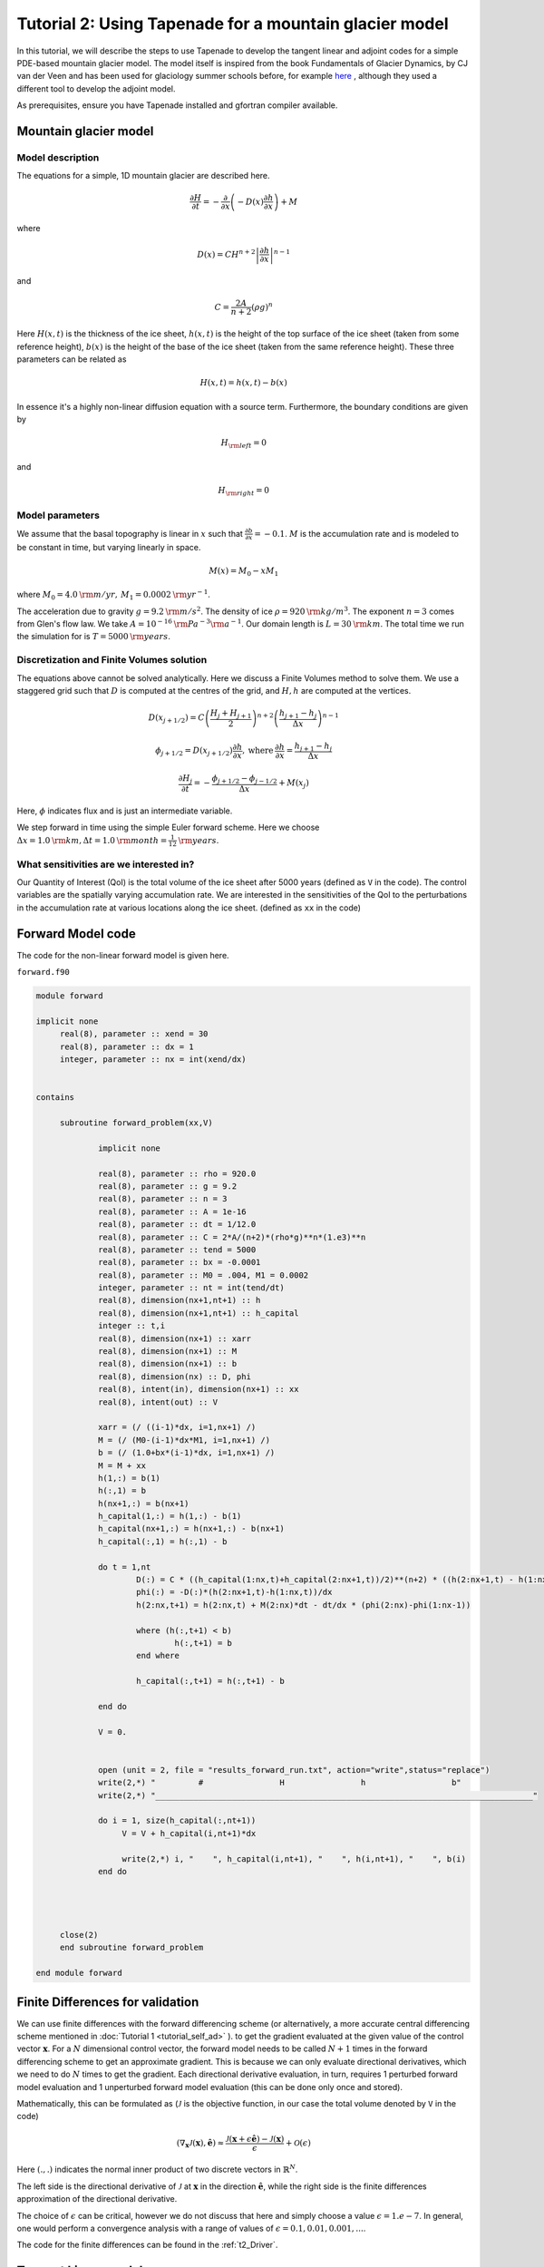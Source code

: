 .. _ad_tutorial_tapenade:

Tutorial 2: Using Tapenade for a mountain glacier model 
********************************************************

In this tutorial, we will describe the steps to use Tapenade to develop the tangent linear and adjoint codes for a simple PDE-based mountain glacier model. The model itself is inspired from the book Fundamentals of Glacier Dynamics, by CJ van der Veen and has been used for glaciology summer schools before, for example `here <http://websrv.cs.umt.edu/isis/index.php/Adjoint_models>`__ , although they used a different tool to develop the adjoint model. 

As prerequisites, ensure you have Tapenade installed and gfortran compiler available.

.. _mountain_glacier_model:

Mountain glacier model
======================

Model description
-----------------

The equations for a simple, 1D mountain glacier are described here. 

.. math::
   \frac{\partial{H}}{\partial{t}} = -\frac{\partial}{\partial x}\left(-D(x)\frac{\partial{h}}{\partial{x}}\right) + M

where 

.. math::
   D(x) = CH^{n+2}\left|\frac{\partial h}{\partial x}\right|^{n-1}

and

.. math::
   C = \frac{2A}{n+2}(\rho g)^n

Here :math:`H(x,t)` is the thickness of the ice sheet, :math:`h(x,t)` is the height of the top surface of the ice sheet (taken from some reference height), :math:`b(x)` is the height of the base of the ice sheet (taken from the same reference height). These three parameters can be related as 

.. math::
   H(x,t) = h(x,t) - b(x)

In essence it's a highly non-linear diffusion equation with a source term. Furthermore, the boundary conditions are given by

.. math::
   H_{\rm left} = 0

and

.. math::
   H_{\rm right} = 0

Model parameters
----------------

We assume that the basal topography is linear in :math:`x` such that :math:`\frac{\partial{b}}{\partial{x}} = -0.1`. :math:`M` is the accumulation rate and is modeled to be constant in time, but varying linearly in space. 

.. math::
   M(x) = M_0 - x M_1

where :math:`M_0 = 4.0 \:{\rm m/yr}, \:M_1 = 0.0002 \:{\rm yr}^{-1}`.

The acceleration due to gravity :math:`g = 9.2 \:{\rm m/s}^2`. The density of ice :math:`\rho = 920 \:{\rm kg/m}^3`. The exponent :math:`n = 3` comes from Glen's flow law. We take :math:`A = 10^{-16} \: {\rm Pa}^{-3} {\rm a}^{-1}`. Our domain length is :math:`L = 30 \:{\rm km}`. The total time we run the simulation for is :math:`T = 5000 \:{\rm years}`.

Discretization and Finite Volumes solution
------------------------------------------

The equations above cannot be solved analytically. Here we discuss a Finite Volumes method to solve them. We use a staggered grid such that :math:`D` is computed at the centres of the grid, and :math:`H, h` are computed at the vertices. 

.. math::
   D\left(x_{j+1/2}\right) = C\left(\frac{H_j + H_{j+1}}{2}\right)^{n+2}\left(\frac{h_{j+1}-h_j}{\Delta x}\right)^{n-1}
    
.. math::
   \phi_{j+1/2} = D\left(x_{j+1/2}\right)\frac{\partial{h}}{\partial{x}}, \:\text{where}\: \frac{\partial h}{\partial x} = \frac{h_{j+1}-h_j}{\Delta x}

.. math::
   \frac{\partial H_j}{\partial t} = - \frac{\phi_{j+1/2}-\phi_{j-1/2}}{\Delta x} + M(x_j)



Here, :math:`\phi` indicates flux and is just an intermediate variable. 

We step forward in time using the simple Euler forward scheme. Here we choose :math:`\Delta x = 1.0\:{\rm km}, \Delta t = 1.0\:{\rm month} = \frac{1}{12}\:{\rm years}`. 

What sensitivities are we interested in?
----------------------------------------

Our Quantity of Interest (QoI) is the total volume of the ice sheet after 5000 years (defined as ``V`` in the code). The control variables are the spatially varying accumulation rate. We are interested in the sensitivities of the QoI to the perturbations in the accumulation rate at various locations along the ice sheet. (defined as ``xx`` in the code)

.. _t2_forward_model:

Forward Model code
==================

The code for the non-linear forward model is given here.

``forward.f90``

.. code-block:: fortran

   module forward

   implicit none
	real(8), parameter :: xend = 30
	real(8), parameter :: dx = 1
	integer, parameter :: nx = int(xend/dx)


   contains

	subroutine forward_problem(xx,V)

		implicit none

		real(8), parameter :: rho = 920.0
		real(8), parameter :: g = 9.2
		real(8), parameter :: n = 3
		real(8), parameter :: A = 1e-16
		real(8), parameter :: dt = 1/12.0
		real(8), parameter :: C = 2*A/(n+2)*(rho*g)**n*(1.e3)**n
		real(8), parameter :: tend = 5000
		real(8), parameter :: bx = -0.0001
		real(8), parameter :: M0 = .004, M1 = 0.0002
		integer, parameter :: nt = int(tend/dt)
		real(8), dimension(nx+1,nt+1) :: h
		real(8), dimension(nx+1,nt+1) :: h_capital
		integer :: t,i
		real(8), dimension(nx+1) :: xarr 
		real(8), dimension(nx+1) :: M 
		real(8), dimension(nx+1) :: b 
		real(8), dimension(nx) :: D, phi
		real(8), intent(in), dimension(nx+1) :: xx
		real(8), intent(out) :: V

		xarr = (/ ((i-1)*dx, i=1,nx+1) /)
		M = (/ (M0-(i-1)*dx*M1, i=1,nx+1) /)
		b = (/ (1.0+bx*(i-1)*dx, i=1,nx+1) /)
		M = M + xx
		h(1,:) = b(1)
		h(:,1) = b
		h(nx+1,:) = b(nx+1)
		h_capital(1,:) = h(1,:) - b(1)
		h_capital(nx+1,:) = h(nx+1,:) - b(nx+1)
		h_capital(:,1) = h(:,1) - b

		do t = 1,nt
			D(:) = C * ((h_capital(1:nx,t)+h_capital(2:nx+1,t))/2)**(n+2) * ((h(2:nx+1,t) - h(1:nx,t))/dx)**(n-1)
			phi(:) = -D(:)*(h(2:nx+1,t)-h(1:nx,t))/dx
			h(2:nx,t+1) = h(2:nx,t) + M(2:nx)*dt - dt/dx * (phi(2:nx)-phi(1:nx-1))

			where (h(:,t+1) < b)
				h(:,t+1) = b
			end where 

			h_capital(:,t+1) = h(:,t+1) - b

		end do

		V = 0.


		open (unit = 2, file = "results_forward_run.txt", action="write",status="replace")
	        write(2,*) "         #                H                h                  b"
	        write(2,*) "_______________________________________________________________________________"

		do i = 1, size(h_capital(:,nt+1))
      	   	     V = V + h_capital(i,nt+1)*dx

		     write(2,*) i, "    ", h_capital(i,nt+1), "    ", h(i,nt+1), "    ", b(i)
       		end do



 
	close(2)
	end subroutine forward_problem

   end module forward

.. _t2_FD:

Finite Differences for validation
=================================

We can use finite differences with the forward differencing scheme (or alternatively, a more accurate central differencing scheme mentioned in :doc:`Tutorial 1 <tutorial_self_ad>` ). to get the gradient evaluated at the given value of the control vector :math:`\mathbf{x}`. For a :math:`N` dimensional control vector, the forward model needs to be called :math:`N+1` times in the forward differencing scheme to get an approximate gradient. This is because we can only evaluate directional derivatives, which we need to do :math:`N` times to get the gradient. Each directional derivative evaluation, in turn, requires 1 perturbed forward model evaluation and 1 unperturbed forward model evaluation (this can be done only once and stored).

Mathematically, this can be formulated as (:math:`\mathcal{J}` is the objective function, in our case the total volume denoted by ``V`` in the code)

.. math::
   \left (\nabla_{\mathbf{x}} \mathcal{J}(\mathbf{x}), \hat{\mathbf{e}} \right) \approx \frac{\mathcal{J}\left(\mathbf{x}+\epsilon \hat{\mathbf{e}}\right) - \mathcal{J}\left(\mathbf{x}\right)}{\epsilon} + \mathcal{O}(\epsilon)

Here :math:`(.,.)` indicates the normal inner product of two discrete vectors in :math:`\mathbb{R}^N`.

The left side is the directional derivative of :math:`\mathcal{J}` at :math:`\mathbf{x}` in the direction :math:`\hat{\mathbf{e}}`, while the right side is the finite differences approximation of the directional derivative.

The choice of :math:`\epsilon` can be critical, however we do not discuss that here and simply choose a value :math:`\epsilon = 1.e-7`. In general, one would perform a convergence analysis with a range of values of :math:`\epsilon = {0.1, 0.01, 0.001, ...}`.

The code for the finite differences can be found in the :ref:`t2_Driver`.

.. _t2_TLM:

Tangent Linear model
====================

The tangent linear model is described in detail in :doc:`Tutorial 1 <tutorial_self_ad>`. Another excellent resource is the `MITgcm documentation <https://mitgcm.readthedocs.io/en/latest/autodiff/autodiff.html#some-basic-algebra>`__.

Generating Tangent Linear model code using Tapenade
---------------------------------------------------

It is pretty simple to generate the tangent linear model for our forward model.

::

    % tapenade -tangent -tgtmodulename %_tgt -head "forward_problem(V)/(xx)" forward.f90

``-tangent`` tells Tapenade that we want a tangent linear code.

``-tgtmodulename %_tgt`` tells Tapenade to suffix the differentiated modules with ``_tgt``.

``-head "forward_problem(V)/(xx)`` tells Tapenade that the head subroutine is ``forward_problem``, the dependent variable or the objective function is ``V`` and the independent variable is ``xx``. 

This generates 2 files - 

* ``forward_d.f90`` - This file contains the tangent linear module (called ``forward_tgt``) as well as the original forward code module. ``forward_tgt``) contains the ``forward_problem_d`` subroutine which is our tangent linear model. All the differential variables are suffixed with the alphabet ``d``.

.. code-block:: fortran

  !        Generated by TAPENADE     (INRIA, Ecuador team)
  !  TAPENADE 3.15 (master) - 15 Apr 2020 13:12
  !
  MODULE FORWARD_TGT
    IMPLICIT NONE
    REAL*8, PARAMETER :: xend=30
    REAL*8, PARAMETER :: dx=1
    INTEGER, PARAMETER :: nx=INT(xend/dx)
  
  CONTAINS
  !  Differentiation of forward_problem in forward (tangent) mode:
  !   variations   of useful results: v
  !   with respect to varying inputs: xx
  !   RW status of diff variables: v:out xx:in
    SUBROUTINE FORWARD_PROBLEM_D(xx, xxd, v, vd)
      IMPLICIT NONE
      REAL*8, PARAMETER :: rho=920.0
      REAL*8, PARAMETER :: g=9.2
      REAL*8, PARAMETER :: n=3
      REAL*8, PARAMETER :: a=1e-16
      REAL*8, PARAMETER :: dt=1/12.0
      REAL*8, PARAMETER :: c=2*a/(n+2)*(rho*g)**n*1.e3**n
      REAL*8, PARAMETER :: tend=5000
      REAL*8, PARAMETER :: bx=-0.0001
      REAL*8, PARAMETER :: m0=.004, m1=0.0002
      INTRINSIC INT
      INTEGER, PARAMETER :: nt=INT(tend/dt)
      REAL*8, DIMENSION(nx+1, nt+1) :: h
      REAL*8, DIMENSION(nx+1, nt+1) :: hd
      REAL*8, DIMENSION(nx+1, nt+1) :: h_capital
      REAL*8, DIMENSION(nx+1, nt+1) :: h_capitald
      INTEGER :: t, i
      REAL*8, DIMENSION(nx+1) :: xarr
      REAL*8, DIMENSION(nx+1) :: m
      REAL*8, DIMENSION(nx+1) :: md
      REAL*8, DIMENSION(nx+1) :: b
      REAL*8, DIMENSION(nx) :: d, phi
      REAL*8, DIMENSION(nx) :: dd, phid
      REAL*8, DIMENSION(nx+1), INTENT(IN) :: xx
      REAL*8, DIMENSION(nx+1), INTENT(IN) :: xxd
      REAL*8, INTENT(OUT) :: v
      REAL*8, INTENT(OUT) :: vd
      INTRINSIC SIZE
      REAL*8, DIMENSION(nx) :: pwx1
      REAL*8, DIMENSION(nx) :: pwx1d
      REAL*8 :: pwy1
      REAL*8, DIMENSION(nx) :: pwr1
      REAL*8, DIMENSION(nx) :: pwr1d
      REAL*8, DIMENSION(nx) :: pwx2
      REAL*8, DIMENSION(nx) :: pwx2d
      REAL*8 :: pwy2
      REAL*8, DIMENSION(nx) :: pwr2
      REAL*8, DIMENSION(nx) :: pwr2d
      REAL*8, DIMENSION(nx) :: temp
      xarr = (/((i-1)*dx, i=1,nx+1)/)
      m = (/(m0-(i-1)*dx*m1, i=1,nx+1)/)
      b = (/(1.0+bx*(i-1)*dx, i=1,nx+1)/)
      md = xxd
      m = m + xx
      h(1, :) = b(1)
      h(:, 1) = b
      h(nx+1, :) = b(nx+1)
      h_capital(1, :) = h(1, :) - b(1)
      h_capital(nx+1, :) = h(nx+1, :) - b(nx+1)
      h_capital(:, 1) = h(:, 1) - b
      h_capitald = 0.0_8
      hd = 0.0_8
      DO t=1,nt
        pwx1d = (h_capitald(1:nx, t)+h_capitald(2:nx+1, t))/2
        pwx1 = (h_capital(1:nx, t)+h_capital(2:nx+1, t))/2
        pwy1 = n + 2
        WHERE (pwx1 .LE. 0.0 .AND. (pwy1 .EQ. 0.0 .OR. pwy1 .NE. INT(pwy1)&
  &         )) 
          pwr1d = 0.0_8
        ELSEWHERE
          pwr1d = pwy1*pwx1**(pwy1-1)*pwx1d
        END WHERE
        pwr1 = pwx1**pwy1
        pwx2d = (hd(2:nx+1, t)-hd(1:nx, t))/dx
        pwx2 = (h(2:nx+1, t)-h(1:nx, t))/dx
        pwy2 = n - 1
        WHERE (pwx2 .LE. 0.0 .AND. (pwy2 .EQ. 0.0 .OR. pwy2 .NE. INT(pwy2)&
  &         )) 
          pwr2d = 0.0_8
        ELSEWHERE
          pwr2d = pwy2*pwx2**(pwy2-1)*pwx2d
        END WHERE
        pwr2 = pwx2**pwy2
        dd(:) = c*(pwr2*pwr1d+pwr1*pwr2d)
        d(:) = c*pwr1*pwr2
        temp = h(2:nx+1, t) - h(1:nx, t)
        phid(:) = -(temp*dd(:)/dx+d(:)*(hd(2:nx+1, t)-hd(1:nx, t))/dx)
        phi(:) = -(d(:)/dx*temp)
        hd(2:nx, t+1) = hd(2:nx, t) + dt*md(2:nx) - dt*(phid(2:nx)-phid(1:&
  &       nx-1))/dx
        h(2:nx, t+1) = h(2:nx, t) + m(2:nx)*dt - dt/dx*(phi(2:nx)-phi(1:nx&
  &       -1))
        WHERE (h(:, t+1) .LT. b) 
          hd(:, t+1) = 0.0_8
          h(:, t+1) = b
        END WHERE
        h_capitald(:, t+1) = hd(:, t+1)
        h_capital(:, t+1) = h(:, t+1) - b
      END DO
      v = 0.
      OPEN(unit=2, file='results_forward_run.txt', action='write', status=&
  &  'replace') 
      WRITE(2, *) &
  &   '         #                H                h                  b'
      WRITE(2, *) '_______________________________________________________&
  &________________________'
      vd = 0.0_8
      DO i=1,SIZE(h_capital(:, nt+1))
        vd = vd + dx*h_capitald(i, nt+1)
        v = v + h_capital(i, nt+1)*dx
        WRITE(2, *) i, '    ', h_capital(i, nt+1), '    ', h(i, nt+1), &
  &     '    ', b(i)
      END DO
      CLOSE(2) 
    END SUBROUTINE FORWARD_PROBLEM_D
  
    SUBROUTINE FORWARD_PROBLEM(xx, v)
      IMPLICIT NONE
      REAL*8, PARAMETER :: rho=920.0
      REAL*8, PARAMETER :: g=9.2
      REAL*8, PARAMETER :: n=3
      REAL*8, PARAMETER :: a=1e-16
      REAL*8, PARAMETER :: dt=1/12.0
      REAL*8, PARAMETER :: c=2*a/(n+2)*(rho*g)**n*1.e3**n
      REAL*8, PARAMETER :: tend=5000
      REAL*8, PARAMETER :: bx=-0.0001
      REAL*8, PARAMETER :: m0=.004, m1=0.0002
      INTRINSIC INT
      INTEGER, PARAMETER :: nt=INT(tend/dt)
      REAL*8, DIMENSION(nx+1, nt+1) :: h
      REAL*8, DIMENSION(nx+1, nt+1) :: h_capital
      INTEGER :: t, i
      REAL*8, DIMENSION(nx+1) :: xarr
      REAL*8, DIMENSION(nx+1) :: m
      REAL*8, DIMENSION(nx+1) :: b
      REAL*8, DIMENSION(nx) :: d, phi
      REAL*8, DIMENSION(nx+1), INTENT(IN) :: xx
      REAL*8, INTENT(OUT) :: v
      INTRINSIC SIZE
      REAL*8, DIMENSION(nx) :: pwx1
      REAL*8 :: pwy1
      REAL*8, DIMENSION(nx) :: pwr1
      REAL*8, DIMENSION(nx) :: pwx2
      REAL*8 :: pwy2
      REAL*8, DIMENSION(nx) :: pwr2
      xarr = (/((i-1)*dx, i=1,nx+1)/)
      m = (/(m0-(i-1)*dx*m1, i=1,nx+1)/)
      b = (/(1.0+bx*(i-1)*dx, i=1,nx+1)/)
      m = m + xx
      h(1, :) = b(1)
      h(:, 1) = b
      h(nx+1, :) = b(nx+1)
      h_capital(1, :) = h(1, :) - b(1)
      h_capital(nx+1, :) = h(nx+1, :) - b(nx+1)
      h_capital(:, 1) = h(:, 1) - b
      DO t=1,nt
        pwx1 = (h_capital(1:nx, t)+h_capital(2:nx+1, t))/2
        pwy1 = n + 2
        pwr1 = pwx1**pwy1
        pwx2 = (h(2:nx+1, t)-h(1:nx, t))/dx
        pwy2 = n - 1
        pwr2 = pwx2**pwy2
        d(:) = c*pwr1*pwr2
        phi(:) = -(d(:)*(h(2:nx+1, t)-h(1:nx, t))/dx)
        h(2:nx, t+1) = h(2:nx, t) + m(2:nx)*dt - dt/dx*(phi(2:nx)-phi(1:nx&
  &       -1))
        WHERE (h(:, t+1) .LT. b) h(:, t+1) = b
        h_capital(:, t+1) = h(:, t+1) - b
      END DO
      v = 0.
      OPEN(unit=2, file='results_forward_run.txt', action='write', status=&
  &  'replace') 
      WRITE(2, *) &
  &   '         #                H                h                  b'
      WRITE(2, *) '_______________________________________________________&
  &________________________'
      DO i=1,SIZE(h_capital(:, nt+1))
        v = v + h_capital(i, nt+1)*dx
        WRITE(2, *) i, '    ', h_capital(i, nt+1), '    ', h(i, nt+1), &
  &     '    ', b(i)
      END DO
      CLOSE(2) 
    END SUBROUTINE FORWARD_PROBLEM
  
  END MODULE FORWARD_TGT


* ``forward_d.msg`` - Contains warning messages. TAPENADE can be quite verbose with the warnings. None of the warnings below are much important. 

.. code-block::
 
 1 Command: Procedure forward_problem understood as forward.forward_problem
 2 forward_problem: (AD03) Varied variable h[i,nt+1] written by I-O to file 2
 3 forward_problem: (AD03) Varied variable h_capital[i,nt+1] written by I-O to file 2
 ~             
 
.. _t2_Adjoint:

Adjoint Model
=============

The adjoint model is described in detail in :doc:`Tutorial 1 <tutorial_self_ad>`. Another excellent resource is the `MITgcm documentation <https://mitgcm.readthedocs.io/en/latest/autodiff/autodiff.html#some-basic-algebra>`__.

Generating Adjoint model code using Tapenade
--------------------------------------------

It is pretty simple to generate the tangent linear model for our forward model.

::

    % tapenade -reverse -head "forward_problem(V)/(xx)" forward.f90

``-reverse`` tells Tapenade that we want a reverse i.e. adjoint code.

``-head "forward_problem(V)/(xx)`` tells Tapenade that the head subroutine is ``forward_problem``, the dependent variable or the objective function is ``V`` and the independent variable is ``xx``.

This generates 2 files -

* ``forward_b.f90`` - This file contains the adjoint module (called ``forward_diff``) as well as the original forward code module. ``forward_diff`` contains the ``forward_problem_b`` subroutine which is our adjoint model. Notice how it requires values for ``xx, V`` which have to be obtained from a forward solve (calling the ``forward`` subroutine). We also will define ``Vb = 1`` and propagate the adjoint sensitivities backwards to evaluate ``xxb``. If you look at the second ``DO`` loop in ``forward_problem_b``, it indeed runs backwards in time. Note that all the adjoint variables in the code are simply suffixed with the alphabet ``b``. There are also a lot of ``PUSH`` and ``POP`` statements, they are essentially pushing and popping the stored variables from a stack just like we did manually in :doc:`Tutorial 1 <tutorial_self_ad>`.

.. code-block:: fortran

   !  TAPENADE 3.15 (master) - 15 Apr 2020 13:12
   !
   MODULE FORWARD_DIFF
     IMPLICIT NONE
     REAL*8, PARAMETER :: xend=30
     REAL*8, PARAMETER :: dx=1
     INTEGER, PARAMETER :: nx=INT(xend/dx)
   
   CONTAINS
   !  Differentiation of forward_problem in reverse (adjoint) mode:
   !   gradient     of useful results: v
   !   with respect to varying inputs: v xx
   !   RW status of diff variables: v:in-zero xx:out
     SUBROUTINE FORWARD_PROBLEM_B(xx, xxb, v, vb)
       IMPLICIT NONE
       REAL*8, PARAMETER :: rho=920.0
       REAL*8, PARAMETER :: g=9.2
       REAL*8, PARAMETER :: n=3
       REAL*8, PARAMETER :: a=1e-16
       REAL*8, PARAMETER :: dt=1/12.0
       REAL*8, PARAMETER :: c=2*a/(n+2)*(rho*g)**n*1.e3**n
       REAL*8, PARAMETER :: tend=5000
       REAL*8, PARAMETER :: bx=-0.0001
       REAL*8, PARAMETER :: m0=.004, m1=0.0002
       INTRINSIC INT
       INTEGER, PARAMETER :: nt=INT(tend/dt)
       REAL*8, DIMENSION(nx+1, nt+1) :: h
       REAL*8, DIMENSION(nx+1, nt+1) :: hb
       REAL*8, DIMENSION(nx+1, nt+1) :: h_capital
       REAL*8, DIMENSION(nx+1, nt+1) :: h_capitalb
       INTEGER :: t, i
       REAL*8, DIMENSION(nx+1) :: xarr
       REAL*8, DIMENSION(nx+1) :: m
       REAL*8, DIMENSION(nx+1) :: mb
       REAL*8, DIMENSION(nx+1) :: b
       REAL*8, DIMENSION(nx) :: d, phi
       REAL*8, DIMENSION(nx) :: db, phib
       REAL*8, DIMENSION(nx+1), INTENT(IN) :: xx
       REAL*8, DIMENSION(nx+1) :: xxb
       REAL*8 :: v
       REAL*8 :: vb
       INTRINSIC SIZE
       LOGICAL, DIMENSION(nx+1) :: mask
       REAL*8, DIMENSION(nx) :: temp
       REAL*8, DIMENSION(nx) :: temp0
       REAL*8, DIMENSION(nx) :: tempb
       REAL*8, DIMENSION(nx) :: tempb0
       REAL*8, DIMENSION(nx-1) :: tempb1
       INTEGER :: ad_to
       m = (/(m0-(i-1)*dx*m1, i=1,nx+1)/)
       b = (/(1.0+bx*(i-1)*dx, i=1,nx+1)/)
       m = m + xx
       h(1, :) = b(1)
       h(:, 1) = b
       h(nx+1, :) = b(nx+1)
       h_capital(1, :) = h(1, :) - b(1)
       h_capital(nx+1, :) = h(nx+1, :) - b(nx+1)
       h_capital(:, 1) = h(:, 1) - b
       DO t=1,nt
         CALL PUSHREAL8ARRAY(d, nx)
         d(:) = c*((h_capital(1:nx, t)+h_capital(2:nx+1, t))/2)**(n+2)*((h(&
   &       2:nx+1, t)-h(1:nx, t))/dx)**(n-1)
         phi(:) = -(d(:)*(h(2:nx+1, t)-h(1:nx, t))/dx)
         CALL PUSHREAL8ARRAY(h(2:nx, t+1), nx - 1)
         h(2:nx, t+1) = h(2:nx, t) + m(2:nx)*dt - dt/dx*(phi(2:nx)-phi(1:nx&
   &       -1))
         CALL PUSHBOOLEANARRAY(mask, nx + 1)
         mask(:) = h(:, t+1) .LT. b
         CALL PUSHREAL8ARRAY(h(:, t+1), nx + 1)
         WHERE (mask(:)) h(:, t+1) = b
         CALL PUSHREAL8ARRAY(h_capital(:, t+1), nx + 1)
         h_capital(:, t+1) = h(:, t+1) - b
       END DO
       DO i=1,SIZE(h_capital(:, nt+1))
   
       END DO
       CALL PUSHINTEGER4(i - 1)
       h_capitalb = 0.0_8
       CALL POPINTEGER4(ad_to)
       DO i=ad_to,1,-1
         h_capitalb(i, nt+1) = h_capitalb(i, nt+1) + dx*vb
       END DO
       hb = 0.0_8
       mb = 0.0_8
       DO t=nt,1,-1
         CALL POPREAL8ARRAY(h_capital(:, t+1), nx + 1)
         hb(:, t+1) = hb(:, t+1) + h_capitalb(:, t+1)
         h_capitalb(:, t+1) = 0.0_8
         CALL POPREAL8ARRAY(h(:, t+1), nx + 1)
         CALL POPBOOLEANARRAY(mask, nx + 1)
         phib = 0.0_8
         CALL POPREAL8ARRAY(h(2:nx, t+1), nx - 1)
         db = 0.0_8
         temp = (h(2:nx+1, t)-h(1:nx, t))/dx
         temp0 = (h_capital(1:nx, t)+h_capital(2:nx+1, t))/2
         WHERE (mask(:)) hb(:, t+1) = 0.0_8
         hb(2:nx, t) = hb(2:nx, t) + hb(2:nx, t+1)
         mb(2:nx) = mb(2:nx) + dt*hb(2:nx, t+1)
         tempb1 = -(dt*hb(2:nx, t+1)/dx)
         hb(2:nx, t+1) = 0.0_8
         phib(2:nx) = phib(2:nx) + tempb1
         phib(1:nx-1) = phib(1:nx-1) - tempb1
         db(:) = -((h(2:nx+1, t)-h(1:nx, t))*phib(:)/dx)
         tempb = -(d(:)*phib(:)/dx)
         hb(2:nx+1, t) = hb(2:nx+1, t) + tempb
         hb(1:nx, t) = hb(1:nx, t) - tempb
         CALL POPREAL8ARRAY(d, nx)
         WHERE (temp0 .LE. 0.0 .AND. (n + 2 .EQ. 0.0 .OR. n + 2 .NE. INT(n &
   &         + 2))) 
           tempb = 0.0_8
         ELSEWHERE
           tempb = (n+2)*temp0**(n+1)*temp**(n-1)*c*db(:)/2
         END WHERE
         WHERE (temp .LE. 0.0 .AND. (n - 1 .EQ. 0.0 .OR. n - 1 .NE. INT(n -&
   &         1))) 
           tempb0 = 0.0_8
         ELSEWHERE
           tempb0 = (n-1)*temp**(n-2)*temp0**(n+2)*c*db(:)/dx
         END WHERE
         hb(2:nx+1, t) = hb(2:nx+1, t) + tempb0
         hb(1:nx, t) = hb(1:nx, t) - tempb0
         h_capitalb(1:nx, t) = h_capitalb(1:nx, t) + tempb
         h_capitalb(2:nx+1, t) = h_capitalb(2:nx+1, t) + tempb
       END DO
       xxb = 0.0_8
       xxb = mb
       vb = 0.0_8
     END SUBROUTINE FORWARD_PROBLEM_B
   
     SUBROUTINE FORWARD_PROBLEM(xx, v)
       IMPLICIT NONE
       REAL*8, PARAMETER :: rho=920.0
       REAL*8, PARAMETER :: g=9.2
       REAL*8, PARAMETER :: n=3
       REAL*8, PARAMETER :: a=1e-16
       REAL*8, PARAMETER :: dt=1/12.0
       REAL*8, PARAMETER :: c=2*a/(n+2)*(rho*g)**n*1.e3**n
       REAL*8, PARAMETER :: tend=5000
       REAL*8, PARAMETER :: bx=-0.0001
       REAL*8, PARAMETER :: m0=.004, m1=0.0002
       INTRINSIC INT
       INTEGER, PARAMETER :: nt=INT(tend/dt)
       REAL*8, DIMENSION(nx+1, nt+1) :: h
       REAL*8, DIMENSION(nx+1, nt+1) :: h_capital
       INTEGER :: t, i
       REAL*8, DIMENSION(nx+1) :: xarr
       REAL*8, DIMENSION(nx+1) :: m
       REAL*8, DIMENSION(nx+1) :: b
       REAL*8, DIMENSION(nx) :: d, phi
       REAL*8, DIMENSION(nx+1), INTENT(IN) :: xx
       REAL*8, INTENT(OUT) :: v
       INTRINSIC SIZE
       LOGICAL, DIMENSION(nx+1) :: mask
       xarr = (/((i-1)*dx, i=1,nx+1)/)
       m = (/(m0-(i-1)*dx*m1, i=1,nx+1)/)
       b = (/(1.0+bx*(i-1)*dx, i=1,nx+1)/)
       m = m + xx
       h(1, :) = b(1)
       h(:, 1) = b
       h(nx+1, :) = b(nx+1)
       h_capital(1, :) = h(1, :) - b(1)
       h_capital(nx+1, :) = h(nx+1, :) - b(nx+1)
       h_capital(:, 1) = h(:, 1) - b
       DO t=1,nt
         d(:) = c*((h_capital(1:nx, t)+h_capital(2:nx+1, t))/2)**(n+2)*((h(&
   &       2:nx+1, t)-h(1:nx, t))/dx)**(n-1)
         phi(:) = -(d(:)*(h(2:nx+1, t)-h(1:nx, t))/dx)
         h(2:nx, t+1) = h(2:nx, t) + m(2:nx)*dt - dt/dx*(phi(2:nx)-phi(1:nx&
   &       -1))
         mask(:) = h(:, t+1) .LT. b
         WHERE (mask(:)) h(:, t+1) = b
         h_capital(:, t+1) = h(:, t+1) - b
       END DO
       v = 0.
       OPEN(unit=2, file='results_forward_run.txt', action='write', status=&
   &  'replace') 
       WRITE(2, *) &
   &   '         #                H                h                  b'
       WRITE(2, *) '_______________________________________________________&
   &________________________'
       DO i=1,SIZE(h_capital(:, nt+1))
         v = v + h_capital(i, nt+1)*dx
         WRITE(2, *) i, '    ', h_capital(i, nt+1), '    ', h(i, nt+1), &
   &     '    ', b(i)
       END DO
       CLOSE(2) 
     END SUBROUTINE FORWARD_PROBLEM
   
   END MODULE FORWARD_DIFF

* ``forward_b.msg`` - Contains warning messages. Tapenade can be quite verbose with the warnings. None of the warnings below are much important. 

.. code-block::

   1 Command: Procedure forward_problem understood as forward.forward_problem
   2 forward_problem: Command: Input variable(s) v have their derivative modified in forward_problem: added to independents
   3 forward_problem: (AD03) Varied variable h[i,nt+1] written by I-O to file 2
   4 forward_problem: (AD03) Varied variable h_capital[i,nt+1] written by I-O to file 2
   
.. _t2_Driver:

Driver Routine
==============

The driver routine evaluates the sensitivities of our cost function ``V`` to the independent variable ``xx`` in three ways - Finite Differences, Tangent Linear Model (forward mode), Adjoint Model (reverse mode). Both the TLM and adjoint methods should give sensitivities that agree within some tolerance with the Finite Differences sensitivities. One can see that the TLM and finite differences have to be called multiple times (as many times as the number of control variables) while the adjoint model only has to be called once to evaluate the entire gradient, making it much more efficient. 

.. code-block:: fortran

   program driver
   	!!Essentially both modules had variables with the same name
   	!!so they had to be locally aliased for the code to compile and run
   	!!Obviously only one set of variables is needed so the other is useless
   	
   	use forward_diff, n => nx, fp => forward_problem !! Alias to a local variable
   	use forward_tgt, n_useless => nx, fp_useless => forward_problem 
   
   	implicit none 
   
   	real(8), dimension(n+1) :: xx=0., xx_tlm =0., xxb =0., xx_fd, accuracy
   	real(8) :: V=0., Vb = 1., V_forward, Vd = 0.
   	real(8), parameter :: eps = 1.d-7
   	integer :: ii
   
   	call fp(xx,V)
   
   	!! Forward run
   	V_forward = V
   
   
   	!! Adjoint run
   	xx = 0.
   	V = 0.
   	call fp(xx,V)
   	call forward_problem_b(xx,xxb,V,Vb)
   
   
   	open (unit = 1, file = "results.txt", action="write",status="replace")
   
   	write(1,*) "         #                Reverse                           FD",&
   			"                          Tangent                     Relative accuracy"
   	write(1,*) "______________________________________________________________",&
   			"_______________________________________________________________________"
   
   	!! Finite differences and Tangent Linear Model
   	do ii = 1, n+1
   
   		xx = 0.
   		V = 0.
   		xx_tlm = 0.
   		xx_tlm(ii) = 1.
   
   		!! TLM
   		call fp(xx,V)
   		call forward_problem_d(xx,xx_tlm,V,Vd)
   
   
   		!! FD
   		xx = 0.
   		V = 0.
   		xx(ii) = eps
   		call fp(xx,V)
   		xx_fd(ii) =  (V - V_forward)/eps
   
           if ( xx_fd(ii).NE. 0. ) then
               accuracy(ii) = 1.d0 - Vd/xx_fd(ii)
           else
               accuracy(ii) = 0.
           end if
           write(1,*) ii, "    ", xxb(ii), "    ", xx_fd(ii),"    ", Vd,"    ", accuracy(ii)
   	end do
   
   	close(1)
   
   	call execute_command_line('gnuplot plot.script')
   end program driver

.. _t2_Makefile:

Combining all compilation commands into a Makefile
==================================================

Makefiles are extremely useful to automate the compilation process. The Makefile shown below generates both the tangent linear and adjoint codes, and bundles everything together with the driver routine and a special file provided by the Tapenade developers, called ``adStack.c`` together into a single executable named ``adjoint`` (unfortunately, a slight misnomer since it also executes FD and TLM codes). ``adStack.c`` contains the definitions of the ``POP, PUSH`` mechanisms that Tapenade uses in its generated codes. 

The ``adStack.c`` file can be found in ``test_ad/tapenade_supported/ADFirstAidKit`` sub-directory in the ``ad`` branch of the SICOPOLIS repository. The Makefile assumes that you have the entire ``ADFirstAidKit`` directory present, so it is better to copy the entire directory to work as is with this Makefile.

More information on Makefiles can be found `here <https://www.gnu.org/software/make/manual/make.html>`__ . Makefiles are extremely sensitive to whitespaces both at the start and end of any line, so you should be very careful with that.


* ``Makefile``:

.. code-block:: make

   EXEC := adjoint
   SRC  := $(wildcard *.f90)
   OBJ  := $(patsubst %.f90, %.o, $(SRC))
   # NOTE - OBJ will not have the object files of c codes in it, this needs to be improved upon.
   # Options	
   F90 	:= gfortran
   CC 		:= gcc
   TAP_AD_kit:= ./ADFirstAidKit
   
   # Rules
   
   $(EXEC): $(OBJ) adStack.o forward_b.o forward_d.o
   		$(F90) -o $@ $^
   
   %.o: %.f90 
   		$(F90) -c $<
   
   driver.o: forward_b.f90 forward_diff.mod forward_tgt.mod
   forward_diff.mod: forward_b.o 
   forward_tgt.mod: forward_d.o
   
   adStack.o : 
   		$(CC) -c $(TAP_AD_kit)/adStack.c
   
   forward_b.f90: forward.f90
   		tapenade -reverse -head "forward_problem(V)/(xx)" forward.f90
   forward_d.f90: forward.f90
   		tapenade -tangent -tgtmodulename %_tgt -head "forward_problem(V)/(xx)" forward.f90
   # Useful phony targets
   
   .PHONY: clean
   
   clean:
   	$(RM) $(EXEC) *.o $(MOD) $(MSG) *.msg *.mod *_db.f90 *_b.f90 *_d.f90 *~

To compile everything, just type - 

::

   % make

To clean up the compilation, just type - 

::
  
   % make clean

   
.. _t2_Results:

Results
=======

The results are shown here. The adjoint and the tangent linear model agree with each other up to 12 decimal places in most cases. The agreement of both of these with the Finite differences is also extremely good, as seen from the ``Relative accuracy``.

.. code-block::
   
             #                Reverse                           FD                          Tangent                     Relative accuracy
    _____________________________________________________________________________________________________________________________________
              1        0.0000000000000000             0.0000000000000000             0.0000000000000000             0.0000000000000000     
              2        7.7234861280779530             7.7234756545863092             7.7234861280783651            -1.3560594380734869E-006
              3        13.803334061615192             13.803310956461701             13.803334061616136            -1.6738849475395057E-006
              4        19.668654270913329             19.668613369105969             19.668654270914736            -2.0795471444845504E-006
              5        25.460720864192346             25.460657031572964             25.460720864194293            -2.5071081728444966E-006
              6        31.276957320291768             31.276862468843092             31.276957320293935            -3.0326395730195799E-006
              7        37.209906557896431             37.209769434554119             37.209906557899728            -3.6851436515661362E-006
              8        43.370516019133923             43.370320437219334             43.370516019138648            -4.5095797620575695E-006
              9        49.919848601374966             49.919570930256896             49.919848601380266            -5.5623699923845749E-006
             10        57.138817544000176             57.138414888413536             57.138817544006628            -7.0470207107486971E-006
             11        65.642858080405333             65.642249307273914             65.642858080414797            -9.2741054322775796E-006
             12        77.452386462370669             77.451334217215617             77.452386462382293            -1.3585888187783723E-005
             13        139.25939689848738             139.25460375929788             139.25939689851842            -3.4419969546117812E-005
             14        149.07659819564697             149.07253577334245             149.07659819568059            -2.7251313040821401E-005
             15        153.96500702363139             153.96133390410682             153.96500702366376            -2.3857415779593438E-005
             16        156.68784327845535             156.68444133254411             156.68784327848971            -2.1712085237490797E-005
             17        158.00297057747002             157.99977889585648             158.00297057750697            -2.0200545043813634E-005
             18        158.20831395372016             158.20529343457679             158.20831395375782            -1.9092402760101379E-005
             19        157.42238310624799             157.41950864622822             157.42238310628576            -1.8259871868764321E-005
             20        155.66584913271916             155.66310167969277             155.66584913275506            -1.7649995616375591E-005
             21        152.88684508060106             152.88421169046273             152.88684508064247            -1.7224735965992721E-005
             22        148.96151788159625             148.95898933886542             148.96151788163439            -1.6974757818921660E-005
             23        143.67549543577167             143.67306516049894             143.67549543580796            -1.6915316077614762E-005
             24        136.67934044641444             136.67700816455408             136.67934044645017            -1.7064186050186336E-005
             25        127.39349079030032             127.39126539429435             127.39349079032215            -1.7468984399471310E-005
             26        114.79185160452661             114.78974569101297             114.79185160454820            -1.8345833267208178E-005
             27        96.827067402857665             96.825136655098731             96.827067402878811            -1.9940563440234982E-005
             28        68.425966236870423             68.424387524856911             68.425966236889820            -2.3072358993792008E-005
             29        0.0000000000000000             0.0000000000000000             0.0000000000000000             0.0000000000000000     
             30        0.0000000000000000             0.0000000000000000             0.0000000000000000             0.0000000000000000     
             31        0.0000000000000000             0.0000000000000000             0.0000000000000000             0.0000000000000000     

A plot of these results is also shown here. To the naked eye, these results are identical.

.. figure:: figs/t2_results.png
   :class: with-border

   ``xxb`` vs ``x`` for all methods used to calculate the sensitivities.
 
.. _t2_Binomial_CKP:

A note on Binomial Checkpointing
================================

What is Checkpointing?
----------------------

What is Binomial Checkpointing?
-------------------------------

How to use Binomial Checkpointing with Tapenade?
------------------------------------------------

Using binomial checkpointing is extremely simple with Tapenade. First we add the following line just before our time loop starts. 

.. code-block:: fortran

   !$AD BINOMIAL-CKP nt+1 20 1
   do t = 1,nt
       !!!! Stuff inside the time loop.
   end do

Notice that for the fortran compiler the line we just added is a comment, but when Tapenade parses the code, it knows it needs to use binomial checkpointing. The line essentially tells Tapenade the following - "Use binomial checkpointing for this loop which has nt+1 steps (if you count the exit iteration as well), checkpoint every 20 steps, with the first step numbered as 1." Tapenade uses some subroutines whose names start with ``ADBINOMIAL`` to manage the checkpointing and thus we need to link to the ``adBinomial.c`` file in the Makefile so that  we tell the compiler what these subroutines are. (Essentially the same thing we did with ``adStack.c``.)
